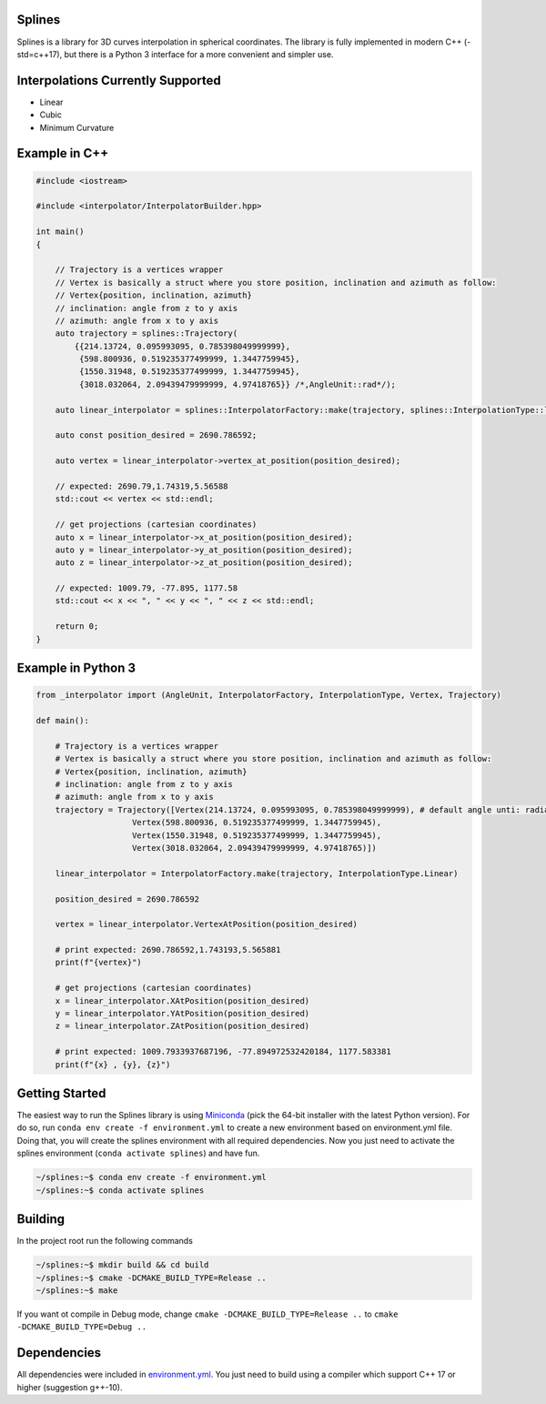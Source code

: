 Splines
========

.. image:: https://travis-ci.com/OtavioPellicano/splines.svg?branch=master
    :alt: Travis Status
    :scale: 100%
    :target: https://travis-ci.com/github/OtavioPellicano/splines

Splines is a library for 3D curves interpolation in spherical coordinates. The library is fully implemented in modern C++ (-std=c++17), but there is a Python 3
interface for a more convenient and simpler use.

Interpolations Currently Supported
==================================

- Linear
- Cubic
- Minimum Curvature

Example in C++
===============

.. code-block:: cpp

    #include <iostream>
    
    #include <interpolator/InterpolatorBuilder.hpp>

    int main()
    {

        // Trajectory is a vertices wrapper
        // Vertex is basically a struct where you store position, inclination and azimuth as follow:
        // Vertex{position, inclination, azimuth}
        // inclination: angle from z to y axis
        // azimuth: angle from x to y axis
        auto trajectory = splines::Trajectory(
            {{214.13724, 0.095993095, 0.785398049999999},
             {598.800936, 0.519235377499999, 1.3447759945},
             {1550.31948, 0.519235377499999, 1.3447759945},
             {3018.032064, 2.09439479999999, 4.97418765}} /*,AngleUnit::rad*/);

        auto linear_interpolator = splines::InterpolatorFactory::make(trajectory, splines::InterpolationType::linear);

        auto const position_desired = 2690.786592;

        auto vertex = linear_interpolator->vertex_at_position(position_desired);

        // expected: 2690.79,1.74319,5.56588
        std::cout << vertex << std::endl;

        // get projections (cartesian coordinates)
        auto x = linear_interpolator->x_at_position(position_desired);
        auto y = linear_interpolator->y_at_position(position_desired);
        auto z = linear_interpolator->z_at_position(position_desired);

        // expected: 1009.79, -77.895, 1177.58
        std::cout << x << ", " << y << ", " << z << std::endl;

        return 0;
    }
    
Example in Python 3
====================

.. code-block:: python

    from _interpolator import (AngleUnit, InterpolatorFactory, InterpolationType, Vertex, Trajectory)

    def main():

        # Trajectory is a vertices wrapper
        # Vertex is basically a struct where you store position, inclination and azimuth as follow:
        # Vertex{position, inclination, azimuth}
        # inclination: angle from z to y axis
        # azimuth: angle from x to y axis
        trajectory = Trajectory([Vertex(214.13724, 0.095993095, 0.785398049999999), # default angle unti: radian
                        Vertex(598.800936, 0.519235377499999, 1.3447759945),
                        Vertex(1550.31948, 0.519235377499999, 1.3447759945),
                        Vertex(3018.032064, 2.09439479999999, 4.97418765)])

        linear_interpolator = InterpolatorFactory.make(trajectory, InterpolationType.Linear)

        position_desired = 2690.786592

        vertex = linear_interpolator.VertexAtPosition(position_desired)

        # print expected: 2690.786592,1.743193,5.565881
        print(f"{vertex}")

        # get projections (cartesian coordinates)
        x = linear_interpolator.XAtPosition(position_desired)
        y = linear_interpolator.YAtPosition(position_desired)
        z = linear_interpolator.ZAtPosition(position_desired)

        # print expected: 1009.7933937687196, -77.894972532420184, 1177.583381
        print(f"{x} , {y}, {z}")


Getting Started
================

The easiest way to run the Splines library is using `Miniconda <https://conda.io/miniconda.html>`_ (pick the 64-bit installer with the latest Python version). For do so, run ``conda env create -f environment.yml`` to create a new environment based on environment.yml file. Doing that, you will create the splines environment with all required dependencies. Now you just need to activate the splines environment (``conda activate splines``) and have fun.

.. code-block:: bash

    ~/splines:~$ conda env create -f environment.yml
    ~/splines:~$ conda activate splines


Building
=========

In the project root run the following commands

.. code-block:: bash

    ~/splines:~$ mkdir build && cd build
    ~/splines:~$ cmake -DCMAKE_BUILD_TYPE=Release ..
    ~/splines:~$ make


If you want ot compile in Debug mode, change ``cmake -DCMAKE_BUILD_TYPE=Release ..`` to ``cmake -DCMAKE_BUILD_TYPE=Debug ..``


Dependencies
============

All dependencies were included in `environment.yml <https://github.com/OtavioPellicano/splines/blob/master/environment.yml>`_. You just need to build using a compiler which support C++ 17 or higher (suggestion g++-10).

